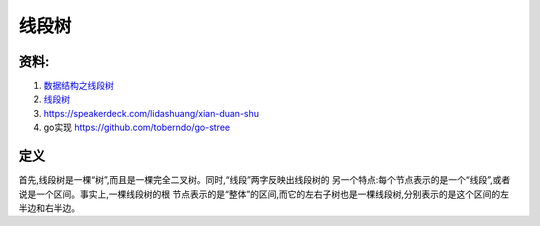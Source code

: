 ===============
线段树
===============


资料: 
--------

#. `数据结构之线段树 <http://dongxicheng.org/structure/segment-tree/>`_
#. `线段树 <http://wenku.baidu.com/view/32652a2d7375a417866f8f51.html>`_
#. https://speakerdeck.com/lidashuang/xian-duan-shu
#. go实现 https://github.com/toberndo/go-stree


定义
-------

首先,线段树是一棵“树”,而且是一棵完全二叉树。同时,“线段”两字反映出线段树的 另一个特点:每个节点表示的是一个“线段”,或者说是一个区间。事实上,一棵线段树的根 节点表示的是“整体”的区间,而它的左右子树也是一棵线段树,分别表示的是这个区间的左 半边和右半边。